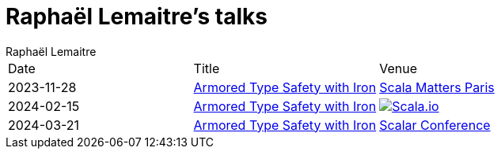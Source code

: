 = Raphaël Lemaitre's talks
:backend: html5
:author: Raphaël Lemaitre
:stylesdir: assets/css
:imagesdir: assets/images
:stylesheet: boot-flatly.css

[cols="1,1,1"]
|===
| Date
| Title
| Venue

| 2023-11-28
| xref:scala-matters-2023-iron/index.adoc[Armored Type Safety with Iron]
| https://www.scalamatters.io/meetups[Scala Matters Paris]

| 2024-02-15
| xref:scalaio-2024-iron/index.adoc[Armored Type Safety with Iron]
| image:scalaio.svg[Scala.io,link=https://scala.io/talks/armored-type-safety-with-iron]

| 2024-03-21
| xref:scalar-conf-2024-iron/index.adoc[Armored Type Safety with Iron]
| https://www.scalar-conf.com/[Scalar Conference]
|===
